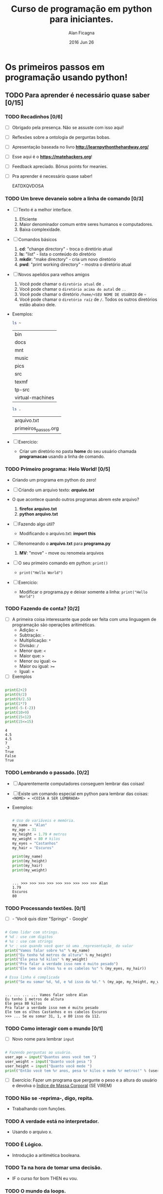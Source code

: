 #+TITLE:  Curso de programação em python para iniciantes.
#+AUTHOR: Alan Ficagna
#+EMAIL:  alan.ficagna@gmail.com
#+DATE:   2016 Jun 26
#+TAGS: :presentation: :python: :intro:

* Os primeiros passos em programação usando python!
** TODO Para *aprender* é necessário *quase* saber [0/15]

*** TODO Recadinhos [0/6]

    - [ ] Obrigado pela presença. Não se assuste com isso aqui!

        [[file:matehackers-logo-vetor.jpg]]

    - [ ] Reflexões sobre a ontologia de perguntas bobas.
    - [ ] Apresentação baseada no livro *[[http://learnpythonthehardway.org/]]*
    - [ ] Esse aqui é o *[[https://matehackers.org]]*!
    - [ ] Feedback apreciado. Bônus points for meanies.
    - [ ] Pra aprender é necessário quase saber!

      EATDXQVDOSA
*** TODO Um breve devaneio sobre a linha de comando [0/3]

    - [ ] Texto é a melhor interface.
      1. Eficiente
      2. Maior denominador comum entre seres humanos e computadores.
      3. Baixa complexidade.

    - [ ] Comandos básicos
      1. *cd*: "change directory" - troca o diretório atual
      2. *ls:* "list" - lista o conteúdo do diretório
      3. *mkdir*: "make directory" - cria um novo diretório
      4. *pwd*: "print working directory" - mostra o diretório atual

    - [ ] Novos apelidos para velhos amigos
      1. Você pode chamar o =diretório atual= de =.=
      2. Você pode chamar o =diretório acima do autal= de =..=
      3. Você pode chamar o diretório =/home/<SEU NOME DE USUÁRIO= de =~=
      4. Você pode chamar o =diretório raíz= de =/=. Todos os outros
         diretórios estão abaixo dele.

    - Exemplos:

      #+BEGIN_SRC sh
        ls ~
      #+END_SRC

      #+RESULTS:
      | bin              |
      | docs             |
      | mnt              |
      | music            |
      | pics             |
      | src              |
      | texmf            |
      | tp-src           |
      | virtual-machines |

      #+BEGIN_SRC sh
        ls .
      #+END_SRC

      #+RESULTS:
      | arquivo.txt          |
      | primeiros_passos.org |

    - [ ] Exercício:
      - Criar um diretório no pasta *home* do seu usuário chamada
        *programacao* usando a linha de comando.

*** TODO Primeiro programa: *Helo World*! [0/5]

    - Criando um programa em python do zero!

    - [ ] Criando um arquivo texto: *[[file+emacs:arquivo.txt][arquivo.txt]]*
    - O que acontece quando outros programas abrem este arquivo?
      1. *firefox arquivo.txt*
      2. *python arquivo.txt*

    - [ ] Fazendo algo útil?
      - Modificando o arquivo.txt: *import this*

    - [ ] Renomeando o *arquivo.txt* para *programa.py*
      1. *MV*: "move" - move ou renomeia arquivos

    - [ ] O seu primeiro comando em python: =print()=
      + =print("Hello World")=

    - [ ] Exercício:
      - Modificar o programa.py e deixar somente a linha: =print("Hello World")=

*** TODO Fazendo de conta? [0/2]

    * [ ] A primeira coisa interessante que pode ser feita com uma
      linguagem de programação são operações aritiméticas.
      * Adição: =+=
      * Subtração: =-=
      * Multiplicação: =*=
      * Divisão: =/=
      * Menor que: =<=
      * Maior que: =>=
      * Menor ou igual: =<==
      * Maior ou igual: =>==
      * Igual: =
    * [ ] Exemplos

    #+BEGIN_SRC python :results output :tangle code.py

      print(2+2)
      print(9/2)
      print(9/2.5)
      print(1*7)
      print(-5-(-2))
      print(10>9)
      print(15<12)
      print(15<=15)

    #+END_SRC

    #+RESULTS:
    : 4
    : 4.5
    : 4.5
    : 7
    : -3
    : True
    : False
    : True

*** TODO Lembrando o passado. [0/2]

    - [ ] Aparentemente computadores conseguem lembrar das coisas!
    - [ ]  Existe um comando especial em python para lembrar das
      coisas:
      =<NOME> = <COISA A SER LEMBRADA>=
    - Exemplos:

      #+BEGIN_SRC python :results output :tangle code.py :session strings

        # Uso de variáveis e memória.
        my_name = "Alan"
        my_age = 31
        my_height = 1.79 # metros
        my_weight = 80 # kilos
        my_eyes = "Castanhos"
        my_hair = "Escuros"

        print(my_name)
        print(my_height)
        print(my_hair)
        print(my_weight)

    #+END_SRC

      #+RESULTS:
      :
      : ... >>> >>> >>> >>> >>> >>> >>> >>> >>> Alan
      : 1.79
      : Escuros
      : 80
*** TODO Processando textões. [0/1]

    * [ ] - 'Você quis dizer "Springs" - Google'

    #+BEGIN_SRC python :results output :tangle code.py :session strings

      # Como lidar com strings.
      # %d : use com digitos
      # %s : use com strings
      # %r : use quando você quer só uma _representação_ do valor
      print("Vamos falar sobre %s" % my_name)
      print("Eu tenho %d metros de altura" % my_height)
      print("Ele pesa %d kilos" % my_weight)
      print("Pra falar a verdade isso nem é muito pesado")
      print("Ele tem os olhos %s e os cabelos %s" % (my_eyes, my_hair))

      # Essa linha é complicada
      print("Se eu somar %d, %d, e %d isso da %d." % (my_age, my_height, my_weight, my_age + my_height + my_weight))

    #+END_SRC

    #+RESULTS:
    :
    : ... ... ... ... Vamos falar sobre Alan
    : Eu tenho 1 metros de altura
    : Ele pesa 80 kilos
    : Pra falar a verdade isso nem é muito pesado
    : Ele tem os olhos Castanhos e os cabelos Escuros
    : >>> ... Se eu somar 31, 1, e 80 isso da 112.

*** TODO Como interagir com o mundo [0/1]

    - [ ] Novo nome para lembrar =input=

#+BEGIN_SRC python :results output :tangle code.py

  # Fazendo perguntas ao usuário.
  user_age = input("Quantos anos você tem ")
  user_weight = input("Quanto você pesa ")
  user_height = input("Quanto você mede ")
  print("Então você tem %r anos, pesa %r kilos e mede %r metros!" % (user_age, user_weight, user_height))

#+END_SRC

#+RESULTS:

    * [ ] Exercício: Fazer um programa que pergunte o peso e a altura
      do usuário e devolva o _Índice de Massa Corporal_ (SE VIREM)

*** TODO Não se -reprima-, digo, repita.
    - Trabalhando com funções.

*** TODO A verdade está no interpretador.
    - Usando o arquivo x.

*** TODO É Lógico.
    - Introdução a aritimética booleana.

*** TODO Ta na hora de tomar uma decisão.
    - IF o curso for bom THEN eu vou.

*** TODO O mundo da loops.
    - FOR e WHILE.

*** TODO Isso aqui já não é uma lista?
    - Listas e Dicionários

*** TODO Eu me identifico como um objeto.
    - Princípios da Orientação a
*** TODO Vai planeta
